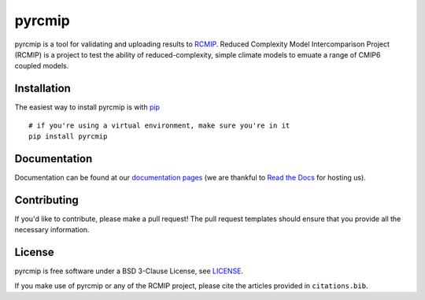 pyrcmip
=======

.. sec-begin-index

pyrcmip is a tool for validating and uploading results to `RCMIP <http://rcmip.org>`_.  Reduced Complexity Model Intercomparison Project (RCMIP)
is a project to test the ability of  reduced-complexity, simple climate models to emuate a range of CMIP6 coupled models.

.. image:: https://mybinder.org/badge_logo.svg
 :target: https://mybinder.org/v2/gl/rcmip%2Fpyrcmip/master?filepath=notebooks%2Fexample-model-pipeline
.. sec-end-index

.. sec-begin-installation

Installation
------------

The easiest way to install pyrcmip is with `pip <https://pypi.org/project/pip/>`_

::

  # if you're using a virtual environment, make sure you're in it
  pip install pyrcmip

.. sec-end-installation

Documentation
-------------

Documentation can be found at our `documentation pages <https://pyrcmip.readthedocs.io/en/latest/>`_
(we are thankful to `Read the Docs <https://readthedocs.org/>`_ for hosting us).


Contributing
------------

If you'd like to contribute, please make a pull request!
The pull request templates should ensure that you provide all the necessary information.

.. sec-begin-license

License
-------

pyrcmip is free software under a BSD 3-Clause License, see `LICENSE <https://gitlab.com/rcmip/pyrcmip/blob/master/LICENSE>`_.

.. sec-end-license

If you make use of pyrcmip or any of the RCMIP project, please cite the articles provided in ``citations.bib``.
